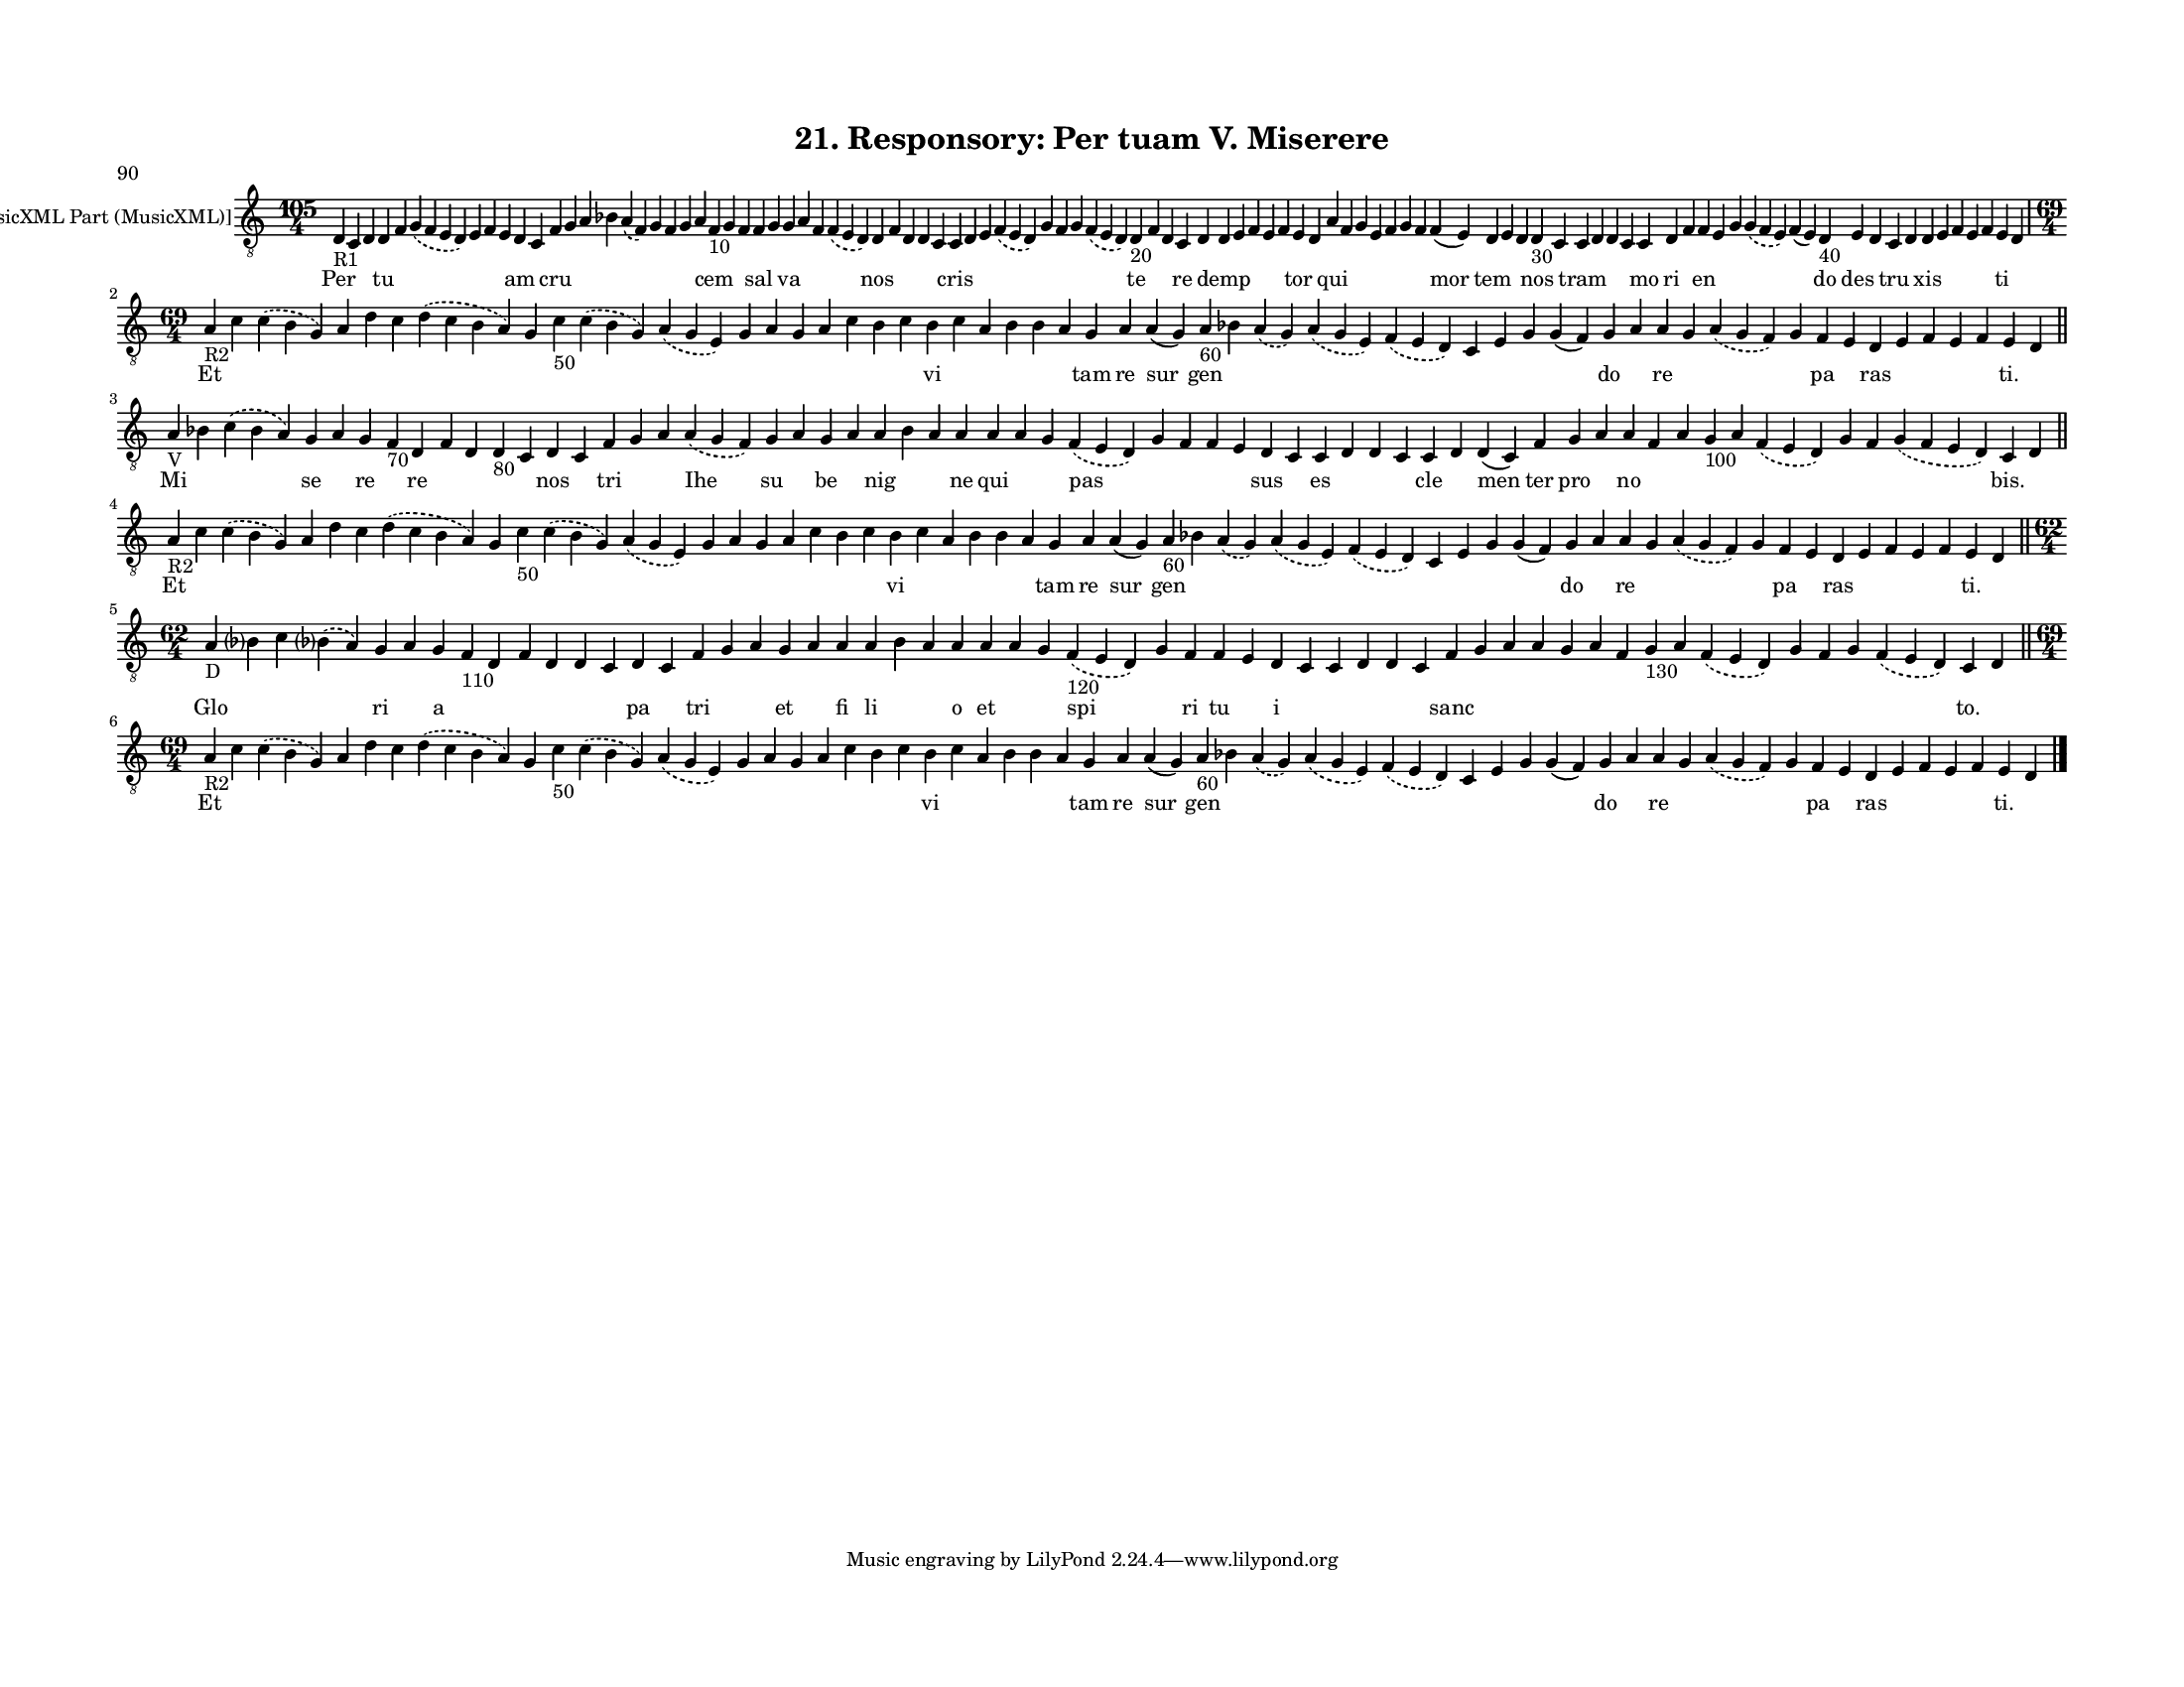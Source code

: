 
\version "2.18.2"
% automatically converted by musicxml2ly from musicxml/F3O21ps_Responsory_Per_tuam_V_Miserere.xml

\header {
    poet = "90"
    encodingsoftware = "Sibelius 6.2"
    encodingdate = "2019-05-28"
    title = "21. Responsory: Per tuam V. Miserere"
    }

#(set-global-staff-size 12.8037401575)
\paper {
    paper-width = 27.95\cm
    paper-height = 21.59\cm
    top-margin = 1.5\cm
    bottom-margin = 1.5\cm
    left-margin = 1.5\cm
    right-margin = 1.5\cm
    between-system-space = 1.04\cm
    page-top-space = 1.16\cm
    }
\layout {
    \context { \Score
        autoBeaming = ##f
        }
    }
PartPOneVoiceOne =  \relative d {
    \clef "treble_8" \key c \major \time 105/4 | % 1
    d4 -"R1" c4 d4 d4 f4 \slurDashed g4 ( \slurSolid f4 e4 d4 ) e4 f4 e4
    d4 c4 f4 g4 a4 bes4 \slurDashed a4 ( \slurSolid f4 ) g4 f4 g4 a4 f4
    -"10" g4 f4 f4 g4 g4 a4 f4 \slurDashed f4 ( \slurSolid e4 d4 ) d4 f4
    d4 d4 c4 c4 d4 e4 \slurDashed f4 ( \slurSolid e4 d4 ) g4 f4 g4
    \slurDashed f4 ( \slurSolid e4 d4 ) d4 -"20" f4 d4 c4 d4 d4 e4 f4 e4
    f4 e4 d4 a'4 f4 g4 e4 f4 g4 f4 f4 ( e4 ) d4 e4 d4 d4 -"30" c4 c4 d4
    d4 c4 c4 d4 f4 f4 e4 g4 \slurDashed g4 ( \slurSolid f4 e4 ) f4 ( e4
    ) d4 -"40" e4 d4 c4 d4 d4 e4 f4 e4 f4 e4 d4 \break | % 2
    \time 69/4  | % 2
    a'4 -"R2" c4 \slurDashed c4 ( \slurSolid b4 g4 ) a4 d4 c4
    \slurDashed d4 ( \slurSolid c4 b4 a4 ) g4 c4 -"50" \slurDashed c4 (
    \slurSolid b4 g4 ) \slurDashed a4 ( \slurSolid g4 e4 ) g4 a4 g4 a4 c4
    b4 c4 b4 c4 a4 b4 b4 a4 g4 a4 a4 ( g4 ) a4 -"60" bes4 \slurDashed a4
    ( \slurSolid g4 ) \slurDashed a4 ( \slurSolid g4 e4 ) \slurDashed f4
    ( \slurSolid e4 d4 ) c4 e4 g4 g4 ( f4 ) g4 a4 a4 g4 \slurDashed a4 (
    \slurSolid g4 f4 ) g4 f4 e4 d4 e4 f4 e4 f4 e4 d4 \bar "||"
    \break | % 3
    a'4 -"V" bes4 \slurDashed c4 ( \slurSolid bes4 a4 ) g4 a4 g4 f4
    -"70" d4 f4 d4 d4 -"80" c4 d4 c4 f4 g4 a4 \slurDashed a4 (
    \slurSolid g4 f4 ) g4 a4 g4 a4 a4 bes4 a4 a4 a4 a4 g4 \slurDashed f4
    ( \slurSolid e4 d4 ) g4 f4 f4 e4 d4 c4 c4 d4 d4 c4 c4 d4 d4 ( c4 ) f4
    g4 a4 a4 f4 a4 g4 -"100" a4 \slurDashed f4 ( \slurSolid e4 d4 ) g4 f4
    \slurDashed g4 ( \slurSolid f4 e4 d4 ) c4 d4 \bar "||"
    \break | % 4
    a'4 -"R2" c4 \slurDashed c4 ( \slurSolid b4 g4 ) a4 d4 c4
    \slurDashed d4 ( \slurSolid c4 b4 a4 ) g4 c4 -"50" \slurDashed c4 (
    \slurSolid b4 g4 ) \slurDashed a4 ( \slurSolid g4 e4 ) g4 a4 g4 a4 c4
    b4 c4 b4 c4 a4 b4 b4 a4 g4 a4 a4 ( g4 ) a4 -"60" bes4 \slurDashed a4
    ( \slurSolid g4 ) \slurDashed a4 ( \slurSolid g4 e4 ) \slurDashed f4
    ( \slurSolid e4 d4 ) c4 e4 g4 g4 ( f4 ) g4 a4 a4 g4 \slurDashed a4 (
    \slurSolid g4 f4 ) g4 f4 e4 d4 e4 f4 e4 f4 e4 d4 \bar "||"
    \break | % 5
    \time 62/4  | % 5
    a'4 -"D" bes ?4 c4 \slurDashed bes ?4 ( \slurSolid a4 ) g4 a4 g4 f4
    -"110" d4 f4 d4 d4 c4 d4 c4 f4 g4 a4 g4 a4 a4 a4 bes4 a4 a4 a4 a4 g4
    \slurDashed f4 -"120" ( \slurSolid e4 d4 ) g4 f4 f4 e4 d4 c4 c4 d4 d4
    c4 f4 g4 a4 a4 g4 a4 f4 g4 -"130" a4 \slurDashed f4 ( \slurSolid e4
    d4 ) g4 f4 g4 \slurDashed f4 ( \slurSolid e4 d4 ) c4 d4 \bar "||"
    \break | % 6
    \time 69/4  | % 6
    a'4 -"R2" c4 \slurDashed c4 ( \slurSolid b4 g4 ) a4 d4 c4
    \slurDashed d4 ( \slurSolid c4 b4 a4 ) g4 c4 -"50" \slurDashed c4 (
    \slurSolid b4 g4 ) \slurDashed a4 ( \slurSolid g4 e4 ) g4 a4 g4 a4 c4
    b4 c4 b4 c4 a4 b4 b4 a4 g4 a4 a4 ( g4 ) a4 -"60" bes4 \slurDashed a4
    ( \slurSolid g4 ) \slurDashed a4 ( \slurSolid g4 e4 ) \slurDashed f4
    ( \slurSolid e4 d4 ) c4 e4 g4 g4 ( f4 ) g4 a4 a4 g4 \slurDashed a4 (
    \slurSolid g4 f4 ) g4 f4 e4 d4 e4 f4 e4 f4 e4 d4 \bar "|."
    }

PartPOneVoiceOneLyricsOne =  \lyricmode { Per \skip4 \skip4 tu \skip4
    \skip4 \skip4 \skip4 \skip4 am \skip4 cru \skip4 \skip4 \skip4
    \skip4 \skip4 \skip4 \skip4 \skip4 cem \skip4 \skip4 sal \skip4 va
    \skip4 \skip4 \skip4 nos \skip4 \skip4 \skip4 \skip4 cris \skip4
    \skip4 \skip4 \skip4 \skip4 \skip4 \skip4 te \skip4 \skip4 re \skip4
    demp \skip4 \skip4 \skip4 \skip4 tor \skip4 qui \skip4 \skip4 \skip4
    \skip4 \skip4 \skip4 mor tem \skip4 \skip4 nos \skip4 tram \skip4
    \skip4 \skip4 mo ri \skip4 en \skip4 \skip4 \skip4 \skip4 do des
    \skip4 tru \skip4 xis \skip4 \skip4 \skip4 \skip4 ti \skip4 Et
    \skip4 \skip4 \skip4 \skip4 \skip4 \skip4 \skip4 \skip4 \skip4
    \skip4 \skip4 \skip4 \skip4 \skip4 \skip4 \skip4 \skip4 vi \skip4
    \skip4 \skip4 \skip4 \skip4 tam re sur gen \skip4 \skip4 \skip4
    \skip4 \skip4 \skip4 \skip4 \skip4 do \skip4 re \skip4 \skip4 \skip4
    pa \skip4 ras \skip4 \skip4 \skip4 \skip4 "ti." \skip4 Mi \skip4
    \skip4 se \skip4 re \skip4 re \skip4 \skip4 \skip4 \skip4 nos \skip4
    tri \skip4 \skip4 Ihe su \skip4 be \skip4 nig \skip4 \skip4 ne qui
    \skip4 \skip4 pas \skip4 \skip4 \skip4 \skip4 sus \skip4 es \skip4
    \skip4 \skip4 cle \skip4 men ter pro \skip4 no \skip4 \skip4 \skip4
    \skip4 \skip4 \skip4 \skip4 \skip4 "bis." \skip4 Et \skip4 \skip4
    \skip4 \skip4 \skip4 \skip4 \skip4 \skip4 \skip4 \skip4 \skip4
    \skip4 \skip4 \skip4 \skip4 \skip4 \skip4 vi \skip4 \skip4 \skip4
    \skip4 \skip4 tam re sur gen \skip4 \skip4 \skip4 \skip4 \skip4
    \skip4 \skip4 \skip4 do \skip4 re \skip4 \skip4 \skip4 pa \skip4 ras
    \skip4 \skip4 \skip4 \skip4 "ti." \skip4 Glo \skip4 \skip4 \skip4 ri
    \skip4 a \skip4 \skip4 \skip4 \skip4 \skip4 \skip4 pa \skip4 tri
    \skip4 \skip4 et \skip4 fi li \skip4 \skip4 o et \skip4 \skip4 spi
    \skip4 ri tu \skip4 i \skip4 \skip4 \skip4 \skip4 \skip4 sanc \skip4
    \skip4 \skip4 \skip4 \skip4 \skip4 \skip4 \skip4 \skip4 \skip4
    \skip4 \skip4 \skip4 "to." \skip4 Et \skip4 \skip4 \skip4 \skip4
    \skip4 \skip4 \skip4 \skip4 \skip4 \skip4 \skip4 \skip4 \skip4
    \skip4 \skip4 \skip4 \skip4 vi \skip4 \skip4 \skip4 \skip4 \skip4
    tam re sur gen \skip4 \skip4 \skip4 \skip4 \skip4 \skip4 \skip4
    \skip4 do \skip4 re \skip4 \skip4 \skip4 pa \skip4 ras \skip4 \skip4
    \skip4 \skip4 "ti." \skip4 }

% The score definition
\score {
    <<
        \new Staff <<
            \set Staff.instrumentName = "[MusicXML Part (MusicXML)]"
            \context Staff << 
                \context Voice = "PartPOneVoiceOne" { \PartPOneVoiceOne }
                \new Lyrics \lyricsto "PartPOneVoiceOne" \PartPOneVoiceOneLyricsOne
                >>
            >>
        
        >>
    \layout {}
    % To create MIDI output, uncomment the following line:
    %  \midi {}
    }

